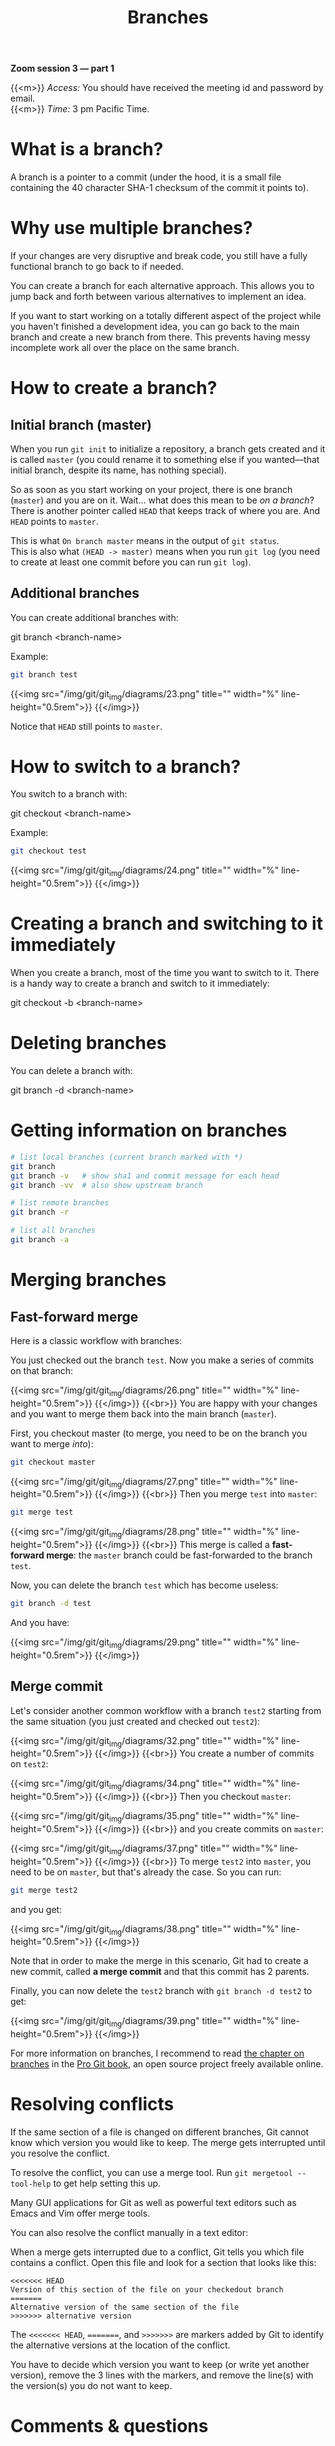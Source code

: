#+title: Branches
#+description: Zoom
#+colordes: #e86e0a
#+slug: 10_git_branches
#+weight: 10

*Zoom session 3 — part 1*

{{<m>}} /Access:/ You should have received the meeting id and password by email. \\
{{<m>}} /Time:/ 3 pm Pacific Time.

* What is a branch?

A branch is a pointer to a commit (under the hood, it is a small file containing the 40 character SHA-1 checksum of the commit it points to).

* Why use multiple branches?

If your changes are very disruptive and break code, you still have a fully functional branch to go back to if needed.

You can create a branch for each alternative approach. This allows you to jump back and forth between various alternatives to implement an idea.

If you want to start working on a totally different aspect of the project while you haven't finished a development idea, you can go back to the main branch and create a new branch from there. This prevents having messy incomplete work all over the place on the same branch.

* How to create a branch?

** Initial branch (master)

When you run ~git init~ to initialize a repository, a branch gets created and it is called ~master~ (you could rename it to something else if you wanted—that initial branch, despite its name, has nothing special).

So as soon as you start working on your project, there is one branch (~master~) and you are on it. Wait... what does this mean to be /on a branch/? There is another pointer called ~HEAD~ that keeps track of where you are. And ~HEAD~ points to ~master~.

This is what ~On branch master~ means in the output of ~git status~. \\
This is also what ~(HEAD -> master)~ means when you run ~git log~ (you need to create at least one commit before you can run ~git log~).

** Additional branches

You can create additional branches with:

#+BEGIN_syntax
git branch <branch-name>
#+END_syntax

#+BEGIN_note
Example:
#+END_note

#+BEGIN_src sh
git branch test
#+END_src

{{<img src="/img/git/git_img/diagrams/23.png" title="" width="%" line-height="0.5rem">}}
{{</img>}}

Notice that ~HEAD~ still points to ~master~.

* How to switch to a branch?

You switch to a branch with:

#+BEGIN_syntax
git checkout <branch-name>
#+END_syntax

#+BEGIN_note
Example:
#+END_note

#+BEGIN_src sh
git checkout test
#+END_src

{{<img src="/img/git/git_img/diagrams/24.png" title="" width="%" line-height="0.5rem">}}
{{</img>}}

* Creating a branch and switching to it immediately

When you create a branch, most of the time you want to switch to it. There is a handy way to create a branch and switch to it immediately:

#+BEGIN_syntax
git checkout -b <branch-name>
#+END_syntax

* Deleting branches

You can delete a branch with:

#+BEGIN_syntax
git branch -d <branch-name>
#+END_syntax

* Getting information on branches

#+BEGIN_src sh
# list local branches (current branch marked with *)
git branch
git branch -v   # show sha1 and commit message for each head
git branch -vv  # also show upstream branch

# list remote branches
git branch -r

# list all branches
git branch -a
#+END_src

* Merging branches

** Fast-forward merge

Here is a classic workflow with branches:

You just checked out the branch ~test~. Now you make a series of commits on that branch:

{{<img src="/img/git/git_img/diagrams/26.png" title="" width="%" line-height="0.5rem">}}
{{</img>}}
{{<br>}}
You are happy with your changes and you want to merge them back into the main branch (~master~).

First, you checkout master (to merge, you need to be on the branch you want to merge /into/):

#+BEGIN_src sh
git checkout master
#+END_src

{{<img src="/img/git/git_img/diagrams/27.png" title="" width="%" line-height="0.5rem">}}
{{</img>}}
{{<br>}}
Then you merge ~test~ into ~master~:

#+BEGIN_src sh
git merge test
#+END_src

{{<img src="/img/git/git_img/diagrams/28.png" title="" width="%" line-height="0.5rem">}}
{{</img>}}
{{<br>}}
This merge is called a *fast-forward merge*: the ~master~ branch could be fast-forwarded to the branch ~test~.

Now, you can delete the branch ~test~ which has become useless:

#+BEGIN_src sh
git branch -d test
#+END_src

And you have:

{{<img src="/img/git/git_img/diagrams/29.png" title="" width="%" line-height="0.5rem">}}
{{</img>}}

** Merge commit

Let's consider another common workflow with a branch ~test2~ starting from the same situation (you just created and checked out ~test2~):

{{<img src="/img/git/git_img/diagrams/32.png" title="" width="%" line-height="0.5rem">}}
{{</img>}}
{{<br>}}
You create a number of commits on ~test2~:

{{<img src="/img/git/git_img/diagrams/34.png" title="" width="%" line-height="0.5rem">}}
{{</img>}}
{{<br>}}
Then you checkout ~master~:

{{<img src="/img/git/git_img/diagrams/35.png" title="" width="%" line-height="0.5rem">}}
{{</img>}}
{{<br>}}
and you create commits on ~master~:

{{<img src="/img/git/git_img/diagrams/37.png" title="" width="%" line-height="0.5rem">}}
{{</img>}}
{{<br>}}
To merge ~test2~ into ~master~, you need to be on ~master~, but that's already the case. So you can run:

#+BEGIN_src sh
git merge test2
#+END_src

and you get:

{{<img src="/img/git/git_img/diagrams/38.png" title="" width="%" line-height="0.5rem">}}
{{</img>}}

Note that in order to make the merge in this scenario, Git had to create a new commit, called *a merge commit* and that this commit has 2 parents.

Finally, you can now delete the ~test2~ branch with ~git branch -d test2~ to get:

{{<img src="/img/git/git_img/diagrams/39.png" title="" width="%" line-height="0.5rem">}}
{{</img>}}

For more information on branches, I recommend to read [[https://git-scm.com/book/en/v2/Git-Branching-Branches-in-a-Nutshell][the chapter on branches]] in the [[https://git-scm.com/book/en/v2][Pro Git book]], an open source project freely available online.

* Resolving conflicts

If the same section of a file is changed on different branches, Git cannot know which version you would like to keep. The merge gets interrupted until you resolve the conflict.

To resolve the conflict, you can use a merge tool. Run ~git mergetool --tool-help~ to get help setting this up.

Many GUI applications for Git as well as powerful text editors such as Emacs and Vim offer merge tools.

You can also resolve the conflict manually in a text editor:

When a merge gets interrupted due to a conflict, Git tells you which file contains a conflict. Open this file and look for a section that looks like this:

#+BEGIN_src
<<<<<<< HEAD
Version of this section of the file on your checkedout branch
=======
Alternative version of the same section of the file
>>>>>>> alternative version
#+END_src

The ~<<<<<<< HEAD~, ~=======~, and ~>>>>>>>~ are markers added by Git to identify the alternative versions at the location of the conflict.

You have to decide which version you want to keep (or write yet another version), remove the 3 lines with the markers, and remove the line(s) with the version(s) you do not want to keep.

* Comments & questions
